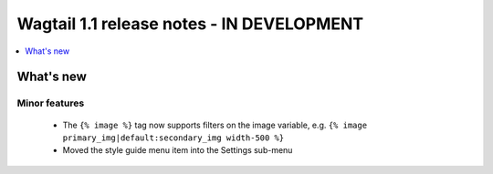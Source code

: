 ==========================================
Wagtail 1.1 release notes - IN DEVELOPMENT
==========================================

.. contents::
    :local:
    :depth: 1


What's new
==========


Minor features
~~~~~~~~~~~~~~

 * The ``{% image %}`` tag now supports filters on the image variable, e.g. ``{% image primary_img|default:secondary_img width-500 %}``
 * Moved the style guide menu item into the Settings sub-menu
